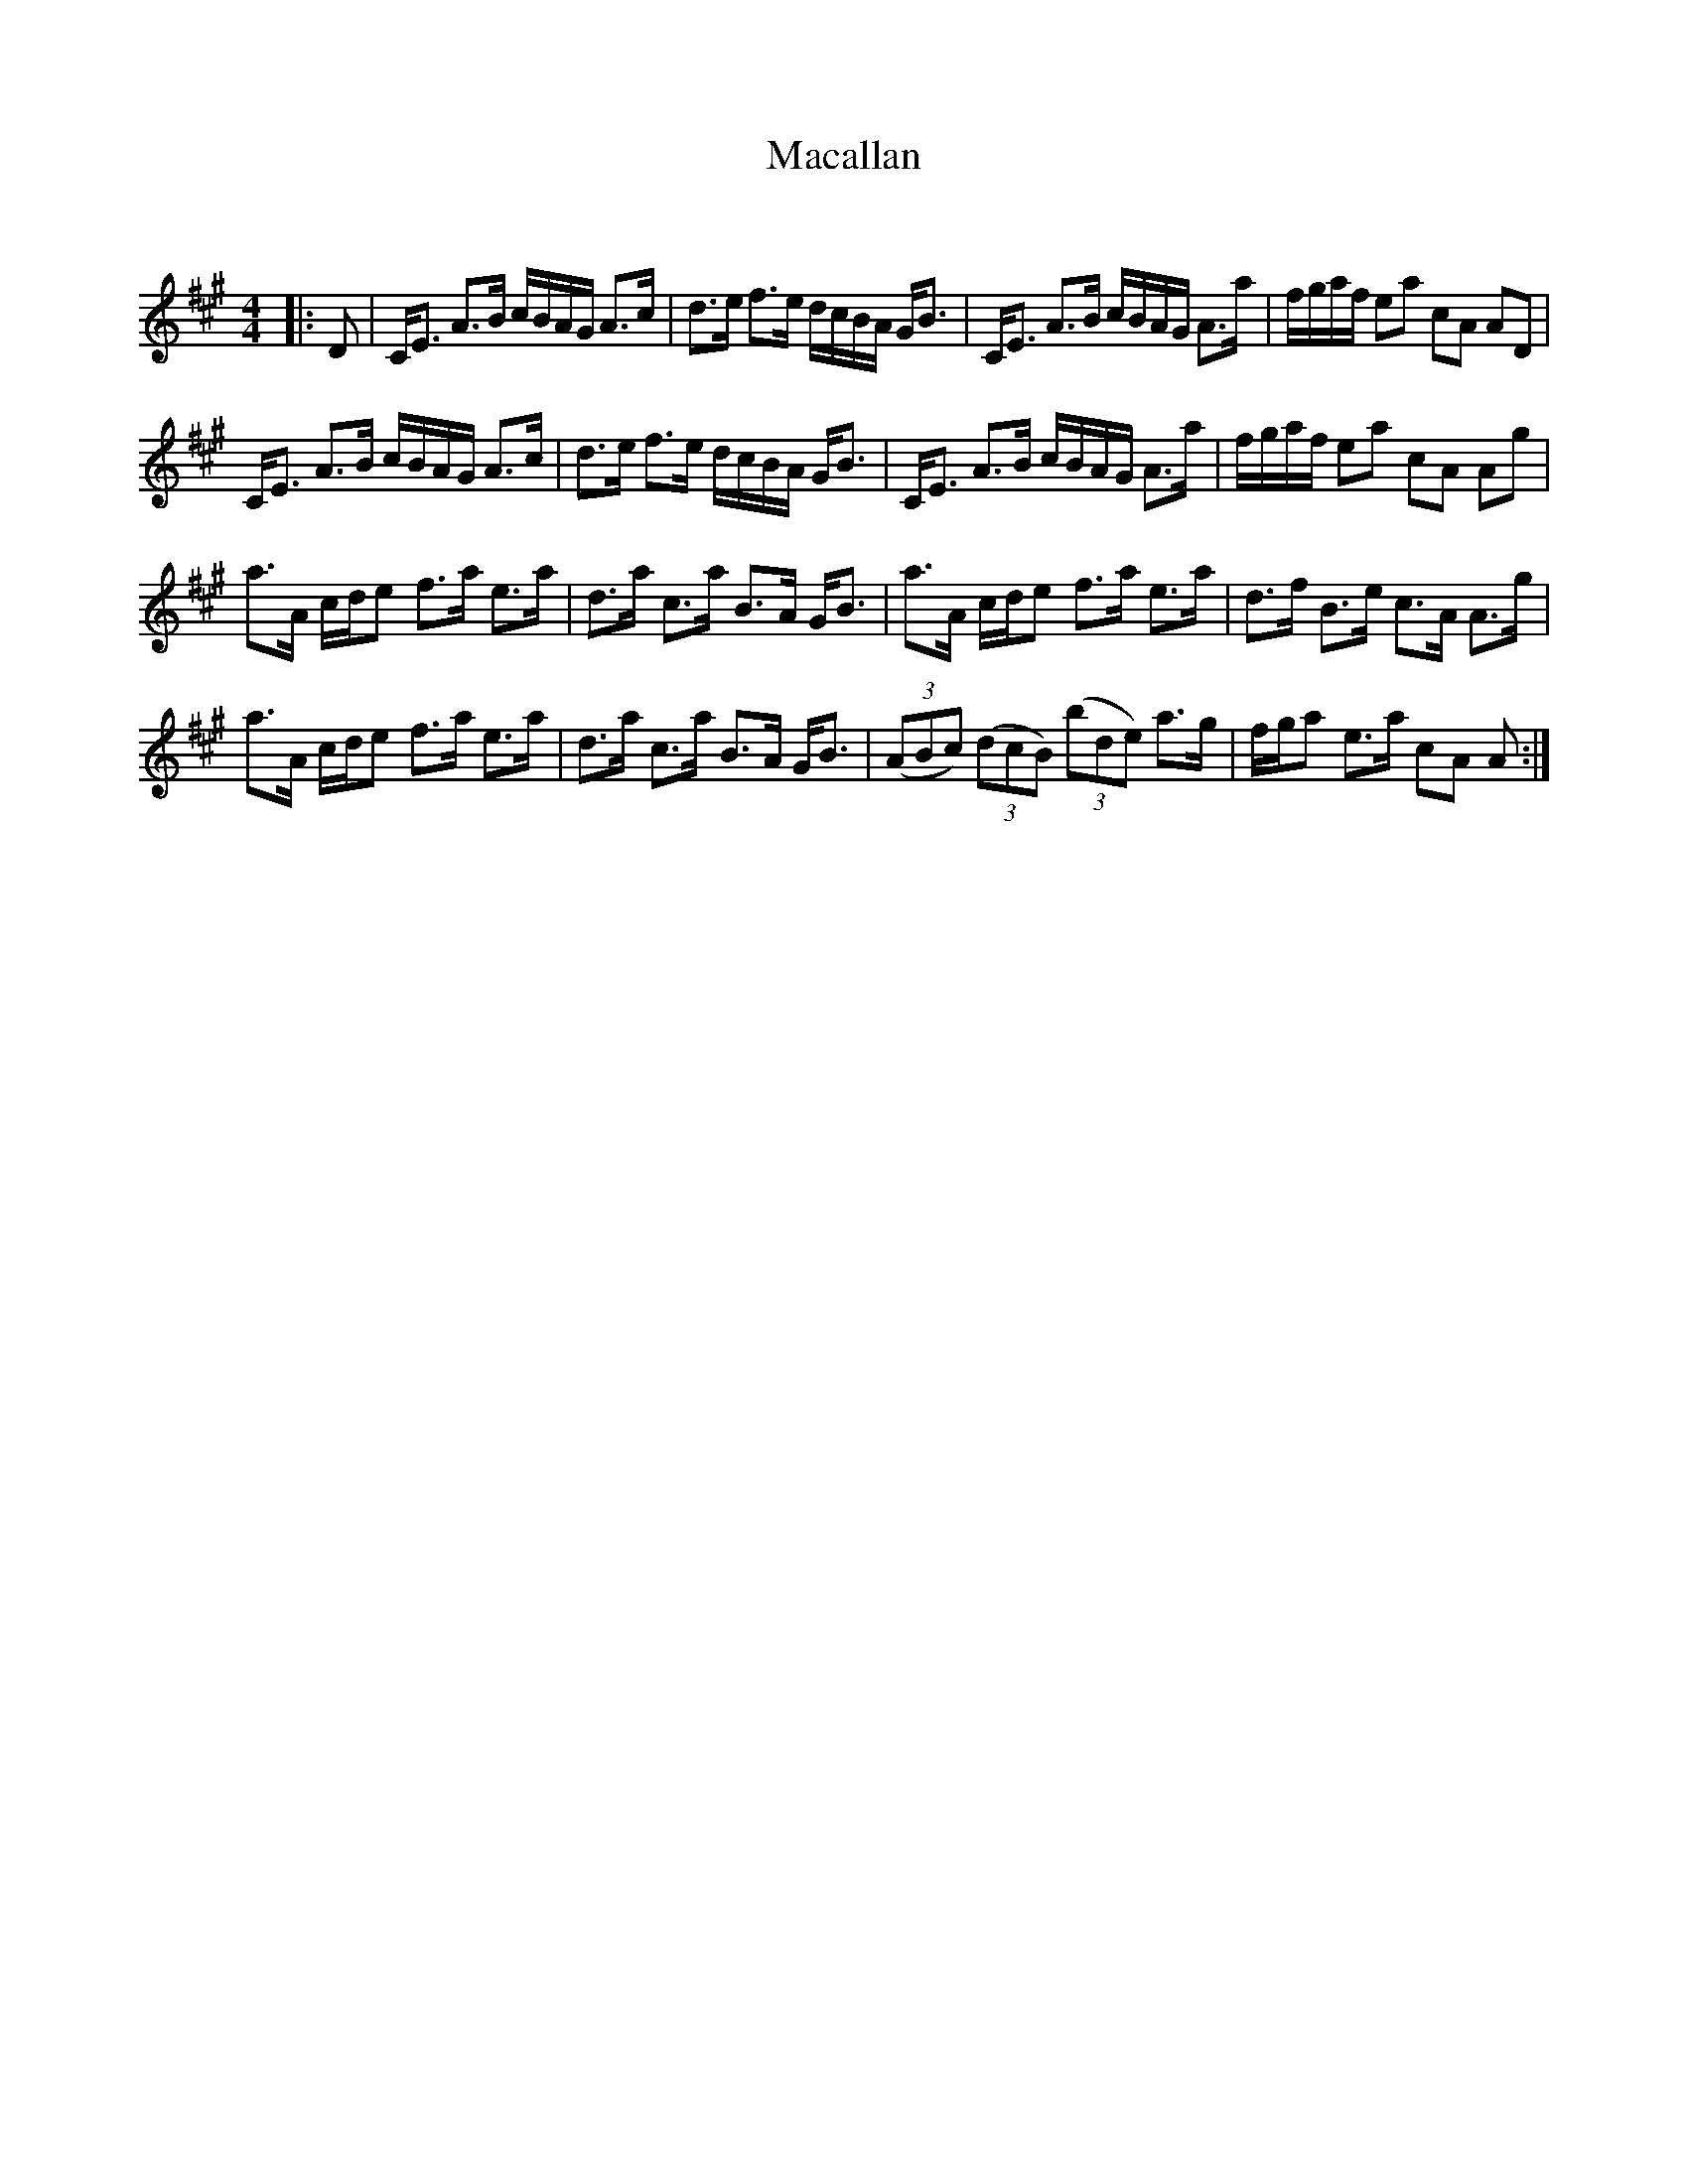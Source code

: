 X:1
T: Macallan
C:
R:Strathspey
Q: 128
K:A
M:4/4
L:1/16
|:D2|CE3 A3B cBAG A3c|d3e f3e dcBA GB3|CE3 A3B cBAG A3a|fgaf e2a2 c2A2 A2D2|
CE3 A3B cBAG A3c|d3e f3e dcBA GB3|CE3 A3B cBAG A3a|fgaf e2a2 c2A2 A2g2|
a3A cde2 f3a e3a|d3a c3a B3A GB3|a3A cde2 f3a e3a|d3f B3e c3A A3g|
a3A cde2 f3a e3a|d3a c3a B3A GB3|((3A2B2c2) ((3d2c2B2) ((3b2d2e2) a3g|fga2 e3a c2A2 A2:|

